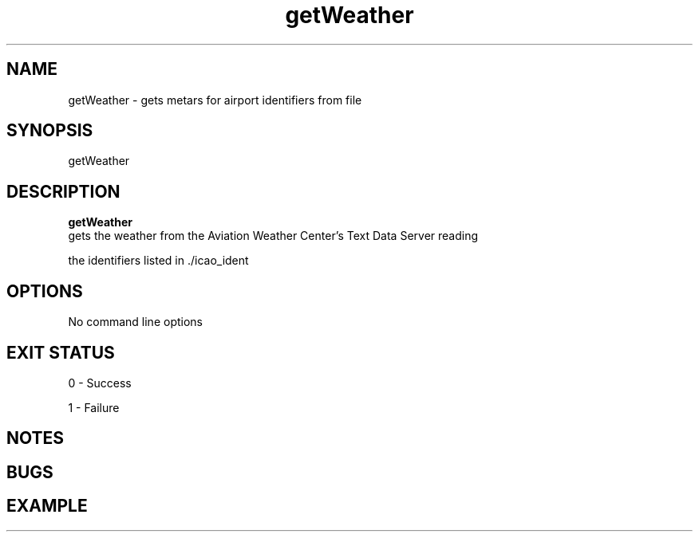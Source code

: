 .TH getWeather 1 "5 September 2018" "0.1"
.SH NAME
getWeather \- gets metars for airport identifiers from file
.SH SYNOPSIS
getWeather
.SH DESCRIPTION
.B getWeather
 gets the weather from the Aviation Weather Center's Text Data Server reading 

the identifiers listed in ./icao_ident
.SH OPTIONS
No command line options
.SH EXIT STATUS
0 - Success

1 - Failure
.SH NOTES

.SH BUGS

.SH EXAMPLE
